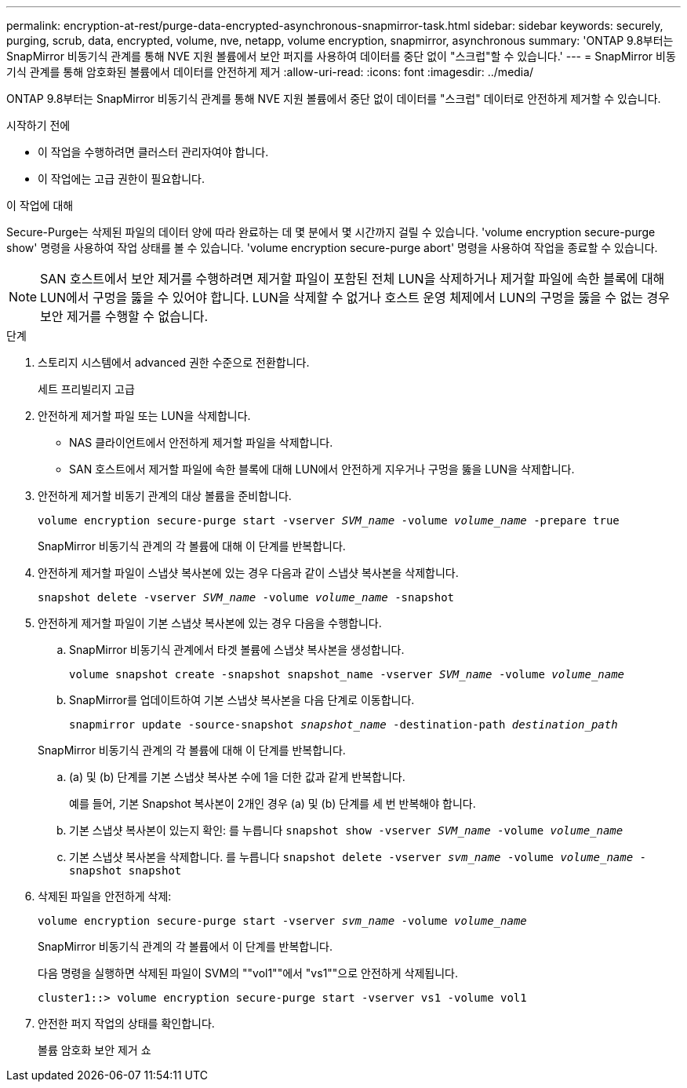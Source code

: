 ---
permalink: encryption-at-rest/purge-data-encrypted-asynchronous-snapmirror-task.html 
sidebar: sidebar 
keywords: securely, purging, scrub, data, encrypted, volume, nve, netapp, volume encryption, snapmirror, asynchronous 
summary: 'ONTAP 9.8부터는 SnapMirror 비동기식 관계를 통해 NVE 지원 볼륨에서 보안 퍼지를 사용하여 데이터를 중단 없이 "스크럽"할 수 있습니다.' 
---
= SnapMirror 비동기식 관계를 통해 암호화된 볼륨에서 데이터를 안전하게 제거
:allow-uri-read: 
:icons: font
:imagesdir: ../media/


[role="lead"]
ONTAP 9.8부터는 SnapMirror 비동기식 관계를 통해 NVE 지원 볼륨에서 중단 없이 데이터를 "스크럽" 데이터로 안전하게 제거할 수 있습니다.

.시작하기 전에
* 이 작업을 수행하려면 클러스터 관리자여야 합니다.
* 이 작업에는 고급 권한이 필요합니다.


.이 작업에 대해
Secure-Purge는 삭제된 파일의 데이터 양에 따라 완료하는 데 몇 분에서 몇 시간까지 걸릴 수 있습니다. 'volume encryption secure-purge show' 명령을 사용하여 작업 상태를 볼 수 있습니다. 'volume encryption secure-purge abort' 명령을 사용하여 작업을 종료할 수 있습니다.


NOTE: SAN 호스트에서 보안 제거를 수행하려면 제거할 파일이 포함된 전체 LUN을 삭제하거나 제거할 파일에 속한 블록에 대해 LUN에서 구멍을 뚫을 수 있어야 합니다. LUN을 삭제할 수 없거나 호스트 운영 체제에서 LUN의 구멍을 뚫을 수 없는 경우 보안 제거를 수행할 수 없습니다.

.단계
. 스토리지 시스템에서 advanced 권한 수준으로 전환합니다.
+
세트 프리빌리지 고급

. 안전하게 제거할 파일 또는 LUN을 삭제합니다.
+
** NAS 클라이언트에서 안전하게 제거할 파일을 삭제합니다.
** SAN 호스트에서 제거할 파일에 속한 블록에 대해 LUN에서 안전하게 지우거나 구멍을 뚫을 LUN을 삭제합니다.


. 안전하게 제거할 비동기 관계의 대상 볼륨을 준비합니다.
+
`volume encryption secure-purge start -vserver _SVM_name_ -volume _volume_name_ -prepare true`

+
SnapMirror 비동기식 관계의 각 볼륨에 대해 이 단계를 반복합니다.

. 안전하게 제거할 파일이 스냅샷 복사본에 있는 경우 다음과 같이 스냅샷 복사본을 삭제합니다.
+
`snapshot delete -vserver _SVM_name_ -volume _volume_name_ -snapshot`

. 안전하게 제거할 파일이 기본 스냅샷 복사본에 있는 경우 다음을 수행합니다.
+
.. SnapMirror 비동기식 관계에서 타겟 볼륨에 스냅샷 복사본을 생성합니다.
+
`volume snapshot create -snapshot snapshot_name -vserver _SVM_name_ -volume _volume_name_`

.. SnapMirror를 업데이트하여 기본 스냅샷 복사본을 다음 단계로 이동합니다.
+
`snapmirror update -source-snapshot _snapshot_name_ -destination-path _destination_path_`

+
SnapMirror 비동기식 관계의 각 볼륨에 대해 이 단계를 반복합니다.

.. (a) 및 (b) 단계를 기본 스냅샷 복사본 수에 1을 더한 값과 같게 반복합니다.
+
예를 들어, 기본 Snapshot 복사본이 2개인 경우 (a) 및 (b) 단계를 세 번 반복해야 합니다.

.. 기본 스냅샷 복사본이 있는지 확인:
 를 누릅니다
`snapshot show -vserver _SVM_name_ -volume _volume_name_`
.. 기본 스냅샷 복사본을 삭제합니다.
 를 누릅니다
`snapshot delete -vserver _svm_name_ -volume _volume_name_ -snapshot snapshot`


. 삭제된 파일을 안전하게 삭제:
+
`volume encryption secure-purge start -vserver _svm_name_ -volume _volume_name_`

+
SnapMirror 비동기식 관계의 각 볼륨에서 이 단계를 반복합니다.

+
다음 명령을 실행하면 삭제된 파일이 SVM의 ""vol1""에서 "vs1""으로 안전하게 삭제됩니다.

+
[listing]
----
cluster1::> volume encryption secure-purge start -vserver vs1 -volume vol1
----
. 안전한 퍼지 작업의 상태를 확인합니다.
+
볼륨 암호화 보안 제거 쇼


